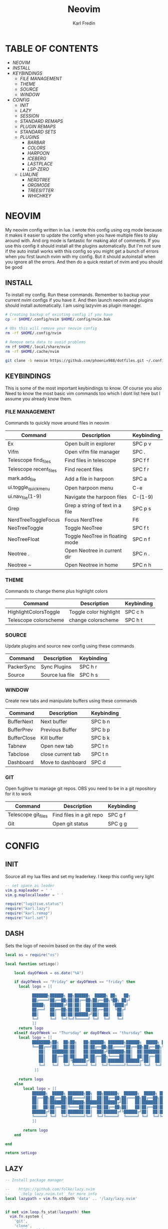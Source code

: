 #+TITLE: Neovim
#+DESCRIPTION: This is my configuration file for NVIM written in lua
#+AUTHOR: Karl Fredin

[[file:./images/Neovim-logo.svg.png]]

* TABLE OF CONTENTS
- [[NEOVIM]]
- [[INSTALL]]
- [[KEYBINDINGS]]
  - [[FILE MANAGEMENT]]
  - [[THEME]]
  - [[SOURCE]]
  - [[WINDOW]]
- [[CONFIG]]
  - [[INIT]]
  - [[LAZY]]
  - [[SESSION]]
  - [[STANDARD REMAPS]]
  - [[PLUGIN REMAPS]]
  - [[STANDARD SETS]]
  - [[PLUGINS]]
    - [[BARBAR]]
    - [[COLORS]]
    - [[HARPOON]]
    - [[ICEBERG]]
    - [[LASTPLACE]]
    - [[LSP-ZERO]]

 - [[LUALINE]]
    - [[NERDTREE]]
    - [[ORGMODE]]
    - [[TREESITTER]]
    - [[WHICHKEY]]


* NEOVIM
My neovim config written in lua. I wrote this config using org mode because it makes it easier
to update the config when you have multiple files to play around with. And org mode is fantastic for making alot of comments.
If you use this config it should install all the plugins automatically. But I'm not sure if the auto install works with this config so you might get a bunch of errors
when you first launch nvim with my config. But it should autoinstall when you ignore all the errors. And then do a quick restart of nvim and you should be good

** INSTALL
To install my config. Run these commands. Remember to backup your current nvim
configs if you have it. And then launch neovim and plugins should install automatically.
I am using lazyvim as plugin manager.
#+BEGIN_SRC sh
# Creating backup of existing config if you have
cp -r $HOME/.config/nvim $HOME/.config/nvim.bak

# Obs this will remove your neovim config
rm -rf $HOME/.config/nvim

# Remove meta data to avoid problems
rm rf $HOME/.local/share/nvim
rm -rf $HOME/.cache/nvim

git clone -b neovim https://github.com/phoenix988/dotfiles.git ~/.config/nvim
#+END_SRC

#+RESULTS:

** KEYBINDINGS
This is some of the most important keybindings to know. Of course you also
Need to know the most basic vim commands too which I dont list here but I assume you
already know them.

*** FILE MANAGEMENT
Commands to quickly move around files in neovim
| Command                | Description                     | Keybinding |
|------------------------+---------------------------------+------------|
| Ex                     | Open built in explorer          | SPC p v    |
| Vifm                   | Open vifm file manager          | SPC .      |
| Telescope find_files   | Find files in telescope         | SPC f f    |
| Telescope recent_files | Find recent files               | SPC f r    |
| mark.add_file          | Add a file in harpoon           | SPC a      |
| ui.toggle_quick_menu   | Open harpoon menu               | C-e        |
| ui.nav_file(1-9)       | Navigate the harpoon files      | C-(1-9)    |
| Grep                   | Grep a string of text in a file | SPC p s    |
| NerdTreeToggleFocus    | Focus NerdTree                  | F6         |
| NeoTreeToggle          | Toggle NeoTree                  | SPC f t    |
| NeoTreeFloat           | Toggle NeoTree in floating mode | SPC n f    |
| Neotree .              | Open Neotree in current dir     | SPC n .    |
| Neotree ~              | Open Neotree in home            | SPC n h    |

*** THEME
Commands to change theme plus highlight colors
| Command               | Description            | Keybinding |
|-----------------------+------------------------+------------|
| HighlightColorsToggle | Toggle color highlight | SPC c h    |
| Telescope colorscheme | change colorscheme     | SPC h t    |

*** SOURCE
Update plugins and source new config using these commands
| Command    | Description     | Keybinding |
|------------+-----------------+------------|
| PackerSync | Sync Plugins    | SPC h r    |
| Source     | Source lua file | SPC h s    |

*** WINDOW
Create new tabs and manipulate buffers using these commands
| Command     | Description       | Keybinding |
|-------------+-------------------+------------+-
| BufferNext  | Next buffer       | SPC b n    |
| BufferPrev  | Previous Buffer   | SPC b p    |
| BufferClose | Kill buffer       | SPC b k    |
| Tabnew      | Open new tab      | SPC t n    |
| Tabclose    | close current tab | SPC t n    |
| Dashboard   | Move to dashboard | SPC d      |

*** GIT
Open fugitive to manage git repos. OBS you need to be in a git repository for it to work
| Command             | Description              | Keybinding |
|---------------------+--------------------------+------------|
| Telescope git_files | Find files in a git repo | SPC g f    |
| Git                 | Open git status          | SPC g g    |


* CONFIG
** INIT
Source all my lua files and set my leaderkey. I keep this config very light
#+begin_src lua :tangle init.lua
-- set space as leader
vim.g.mapleader = ' '
vim.g.maplocalleader = ' '

require("lugitive.status")
require("karl.lazy")
require("karl.remap")
require("karl.set")
#+end_src



** DASH
Sets the logo of neovim based on the day of the week
#+begin_src lua :tangle lua/karl/dash.lua
local os = require("os")

local function setLogo()

    local dayOfWeek = os.date("%A")

    if dayOfWeek == "Friday" or dayOfWeek == "friday" then
      local logo = [[

            ███████╗██████╗ ██╗██████╗  █████╗ ██╗   ██╗
            ██╔════╝██╔══██╗██║██╔══██╗██╔══██╗╚██╗ ██╔╝
            █████╗  ██████╔╝██║██║  ██║███████║ ╚████╔╝
            ██╔══╝  ██╔══██╗██║██║  ██║██╔══██║  ╚██╔╝
            ██║     ██║  ██║██║██████╔╝██║  ██║   ██║
            ╚═╝     ╚═╝  ╚═╝╚═╝╚═════╝ ╚═╝  ╚═╝   ╚═╝
            ]]
      return logo
    elseif dayOfWeek == "Thursday" or dayOfWeek == "thursday" then
      local logo = [[
            ████████╗██╗  ██╗██╗   ██╗██████╗ ███████╗██████╗  █████╗ ██╗   ██╗
            ╚══██╔══╝██║  ██║██║   ██║██╔══██╗██╔════╝██╔══██╗██╔══██╗╚██╗ ██╔╝
               ██║   ███████║██║   ██║██████╔╝███████╗██║  ██║███████║ ╚████╔╝
               ██║   ██╔══██║██║   ██║██╔══██╗╚════██║██║  ██║██╔══██║  ╚██╔╝
               ██║   ██║  ██║╚██████╔╝██║  ██║███████║██████╔╝██║  ██║   ██║
               ╚═╝   ╚═╝  ╚═╝ ╚═════╝ ╚═╝  ╚═╝╚══════╝╚═════╝ ╚═╝  ╚═╝   ╚═╝
             ]]

      return logo
    else
        local logo = [[
            ██████╗  █████╗ ███████╗██╗  ██╗██████╗  ██████╗  █████╗ ██████╗ ██████╗
            ██╔══██╗██╔══██╗██╔════╝██║  ██║██╔══██╗██╔═══██╗██╔══██╗██╔══██╗██╔══██╗
            ██║  ██║███████║███████╗███████║██████╔╝██║   ██║███████║██████╔╝██║  ██║
            ██║  ██║██╔══██║╚════██║██╔══██║██╔══██╗██║   ██║██╔══██║██╔══██╗██║  ██║
            ██████╔╝██║  ██║███████║██║  ██║██████╔╝╚██████╔╝██║  ██║██║  ██║██████╔╝
            ╚═════╝ ╚═╝  ╚═╝╚══════╝╚═╝  ╚═╝╚═════╝  ╚═════╝ ╚═╝  ╚═╝╚═╝  ╚═╝╚═════╝
            ]]

        return logo
    end

end

return setLogo

#+end_src
** LAZY
#+begin_src lua :tangle lua/karl/lazy.lua
-- Install package manager

--    https://github.com/folke/lazy.nvim
--    `:help lazy.nvim.txt` for more info
local lazypath = vim.fn.stdpath 'data' .. '/lazy/lazy.nvim'


if not vim.loop.fs_stat(lazypath) then
  vim.fn.system {
    'git',
    'clone',
    '--filter=blob:none',
    'https://github.com/folke/lazy.nvim.git',
    '--branch=stable', -- latest stable release
    lazypath,
  }
end
vim.opt.rtp:prepend(lazypath)

require('lazy').setup({

  -- Git related plugins
  'tpope/vim-fugitive',
  'NeogitOrg/neogit',
  'tpope/vim-rhubarb',
  "jreybert/vimagit",

  -- Detect tabstop and shiftwidth automatically
  'tpope/vim-sleuth',

  {
    "kdheepak/lazygit.nvim",
    -- optional for floating window border decoration
    dependencies = {
       "nvim-lua/plenary.nvim",
  },
  },

  -- Wilder vim
  {
    'gelguy/wilder.nvim',
    config = function()
      -- config goes here
    end,
  },
  -- Dashboard settings
  {
    "goolord/alpha-nvim",
     event = "VimEnter",
     opts = function()
      local dashboard = require("alpha.themes.dashboard")
      local myConfig = "/home/karl/.config/nvim/README.org"
      local logo = [[
            ███████╗██████╗ ██╗██████╗  █████╗ ██╗   ██╗
            ██╔════╝██╔══██╗██║██╔══██╗██╔══██╗╚██╗ ██╔╝
            █████╗  ██████╔╝██║██║  ██║███████║ ╚████╔╝
            ██╔══╝  ██╔══██╗██║██║  ██║██╔══██║  ╚██╔╝
            ██║     ██║  ██║██║██████╔╝██║  ██║   ██║
            ╚═╝     ╚═╝  ╚═╝╚═╝╚═════╝ ╚═╝  ╚═╝   ╚═╝
            ]]
      dashboard.section.header.val = vim.split(logo, "\n")
      dashboard.section.buttons.val = {
        dashboard.button("f", " " .. " Find file", ":Telescope find_files <CR>"),
        dashboard.button("n", " " .. " New file", ":ene <BAR> startinsert <CR>"),
        dashboard.button("r", " " .. " Recent files", ":Telescope oldfiles <CR>"),
        dashboard.button("g", " " .. " Find text", ":Telescope live_grep <CR>"),
        dashboard.button("c", " " .. " Config", ":e" .. myConfig .. "<CR>"),
        dashboard.button("s", " " .. " Restore Session", [[:LoadSession <cr>]]),
        dashboard.button("l", "󰒲 " .. " Lazy", ":Lazy<CR>"),
        dashboard.button("q", " " .. " Quit", ":qa<CR>"),
      }
      for _, button in ipairs(dashboard.section.buttons.val) do
        button.opts.hl = "AlphaButtons"
        button.opts.hl_shortcut = "AlphaShortcut"
      end
      dashboard.opts.layout[1].val = 8
      return dashboard
    end,
    config = function(_, dashboard)
      -- close Lazy and re-open when the dashboard is ready
      if vim.o.filetype == "lazy" then
        vim.cmd.close()
        vim.api.nvim_create_autocmd("User", {
          pattern = "AlphaReady",
          callback = function()
            require("lazy").show()
          end,
        })
      end

      require("alpha").setup(dashboard.opts)

      vim.api.nvim_create_autocmd("User", {
        pattern = "LazyVimStarted",
        callback = function()
          local stats = require("lazy").stats()
          local ms = (math.floor(stats.startuptime * 100 + 0.5) / 100)
          dashboard.section.footer.val = "⚡ Neovim loaded " .. stats.count .. " plugins in " .. ms .. "ms"
          pcall(vim.cmd.AlphaRedraw)
        end,
      })
    end,
  },

  -- NOTE: This is where your plugins related to LSP can be installed.
  --  The configuration is done below. Search for lspconfig to find it below.
  { 'VonHeikemen/lsp-zero.nvim', dependencies = {'neovim/nvim-lspconfig'} },
  {'williamboman/mason-lspconfig.nvim'},
  { -- LSP Configuration & Plugins
    'neovim/nvim-lspconfig',
    dependencies = {
      -- Automatically install LSPs to stdpath for neovim
      { 'williamboman/mason.nvim', config = true },
      'williamboman/mason-lspconfig.nvim',

      -- Useful status updates for LSP
      -- NOTE: `opts = {}` is the same as calling `require('fidget').setup({})`
      { 'j-hui/fidget.nvim', opts = {} },

      -- Additional lua configuration, makes nvim stuff amazing!
      'folke/neodev.nvim',
    },
  },

  { -- Autocompletion
    'hrsh7th/nvim-cmp',
    dependencies = { 'hrsh7th/cmp-nvim-lsp', 'L3MON4D3/LuaSnip', 'saadparwaiz1/cmp_luasnip' },
  },
    {'hrsh7th/cmp-nvim-lsp'},     -- Required
    {'hrsh7th/cmp-buffer'},       -- Optional
    {'hrsh7th/cmp-path'},         -- Optional
    {'saadparwaiz1/cmp_luasnip'}, -- Optional
    {'hrsh7th/cmp-nvim-lua'},     -- Optional

    -- Snippets
    {'L3MON4D3/LuaSnip'},             -- Required
    {'rafamadriz/friendly-snippets'}, -- Optional


    -- Highlight colors inside of vim
    {'brenoprata10/nvim-highlight-colors'},

    -- Orgmode
    { 'nvim-orgmode/orgmode' },

    -- Save as sudo
    {'lambdalisue/suda.vim'},

    {'akinsho/toggleterm.nvim'},

    -- Useful plugin to show you pending keybinds.
    { 'folke/which-key.nvim',

    opts = {} },
    { -- Adds git releated signs to the gutter, as well as utilities for managing changes
      'lewis6991/gitsigns.nvim',
      opts = {
        -- See `:help gitsigns.txt`
        signs = {
          add = { text = '+' },
          change = { text = '~' },
          delete = { text = '_' },
          topdelete = { text = '‾' },
          changedelete = { text = '~' },
        },
      },
    },

  { -- Some more themes
  'navarasu/onedark.nvim',
  'phoenix988/iceberg.nvim',
  'rose-pine/neovim',
  'Mofiqul/dracula.nvim',
  'folke/tokyonight.nvim',
  'shaunsingh/nord.nvim',
  'ribru17/bamboo.nvim',
  },

  { -- Set lualine as statusline
    'nvim-lualine/lualine.nvim',
    -- See `:help lualine.txt`
    opts = {
      options = {
        icons_enabled = false,
        component_separators = '|',
        section_separators = '',
      },
    },
  },

  --{ -- Add indentation guides even on blank lines
  --  'lukas-reineke/indent-blankline.nvim',
  --  -- Enable `lukas-reineke/indent-blankline.nvim`
  --  -- See `:help indent_blankline.txt`
  --  opts = {
  --    char = '┊',
  --    show_trailing_blankline_indent = false,
  --  },
  --},

  -- "gc" to comment visual regions/lines
  { 'numToStr/Comment.nvim', opts = {} },

  -- Fuzzy Finder (files, lsp, etc)
  { 'nvim-telescope/telescope.nvim', version = '*', dependencies = { 'nvim-lua/plenary.nvim' } },
  { 'smartpde/telescope-recent-files'},
  { 'nvim-telescope/telescope-file-browser.nvim', version = '*', dependencies = { 'nvim-lua/plenary.nvim' } },

 -- Harpoon
  { 'ThePrimeagen/harpoon' },
 -- Vifm file manager
  { 'vifm/vifm.vim' },
 -- Undotree to see history of a file
  { 'mbbill/undotree' },

 -- Neotree
  {'nvim-tree/nvim-web-devicons'},
  { 'nvim-neo-tree/neo-tree.nvim', dependencies = { "nvim-lua/plenary.nvim",
                                                    "nvim-tree/nvim-web-devicons", -- not strictly required, but recommended
                                                    "MunifTanjim/nui.nvim", } },

  { 'nvim-tree/nvim-tree.lua' },



 -- Which key gives hint about keybindings
  { 'folke/which-key.nvim' },


 -- Barbar better tabs
  { 'romgrk/barbar.nvim', dependencies = { 'nvim-web-devicons' } },

 -- Lastplace remeber your last posisition
  {'ethanholz/nvim-lastplace'},

  -- Fuzzy Finder Algorithm which requires local dependencies to be built.
  -- Only load if `make` is available. Make sure you have the system
  -- requirements installed.
  {
    'nvim-telescope/telescope-fzf-native.nvim',
    -- NOTE: If you are having trouble with this installation,
    --       refer to the README for telescope-fzf-native for more instructions.
    build = 'make',
    cond = function()
      return vim.fn.executable 'make' == 1
    end,
  },

  { -- Highlight, edit, and navigate code
    'nvim-treesitter/nvim-treesitter',
    dependencies = {
      'nvim-treesitter/nvim-treesitter-textobjects',
    },
    build = ":TSUpdate",
  },

    {
      "kylechui/nvim-surround",
      config = function()
          require("nvim-surround").setup({
              -- Configuration here, or leave empty to use defaults
          })
      end
  },

    -- Vimwiki
    { "chipsenkbeil/vimwiki.nvim" },


}, {})

#+end_src
** SESSION
#+begin_src lua :tangle after/plugin/session.lua
function saveSession()
  local sessionFile = "last_session"
  local sessionPath = vim.fn.expand('~/.local/share/nvim/' .. sessionFile)
  vim.cmd('mksession! ' .. sessionPath)
  print('Session saved to: ' .. sessionPath)
end

function loadSession()
  local sessionFile = "last_session"
  local sessionPath = vim.fn.expand('~/.local/share/nvim/' .. sessionFile)
  vim.cmd('source ' .. sessionPath)
  print('Session loaded from: ' .. sessionPath)
end

vim.cmd("command! SaveSession lua saveSession()")
vim.cmd("command! LoadSession lua loadSession()")

#+end_src

** STANDARD REMAPS
Sets some standard keybindings here. These keybindings are builtin
and doesnt requre the any plugins to be installed. Also sets the spacebar as leaderkey
#+begin_src lua :tangle lua/karl/remap.lua

-- Built in File explorer in neovim
vim.keymap.set("n", "<leader>fv", vim.cmd.Ex)

-- Source a file
vim.keymap.set("n", "<leader>hs", vim.cmd.so)

#+end_src

** PLUGIN REMAPS
Here I set various keybindings for all my plugins that I have installed.
I choose to do it all here so I have it all in one place because it's easier to manage for me
#+BEGIN_SRC lua :tangle after/plugin/keymap.lua
-- Vifm
vim.api.nvim_set_keymap("n", "<leader>.", ':Vifm<CR>' ,{ noremap = true, silent = true })

-- Quickly move between windows
vim.api.nvim_set_keymap("n", "<leader>bn", ':BufferNext' ,{ noremap = true, silent = true })
vim.api.nvim_set_keymap("n", "<leader>bp", ':BufferPrevious<CR>', { noremap = true, silent = true })
vim.api.nvim_set_keymap("n", "<leader>bk", ':BufferClose<CR>', { noremap = true, silent = true })
vim.api.nvim_set_keymap("n", "<Leader>tn", ':tabnew<CR>', { noremap = true, silent = true })
vim.api.nvim_set_keymap("n", "<Leader>td", ':tabclose<CR>', { noremap = true, silent = true })
vim.api.nvim_set_keymap("n", "<Leader>ch", ':HighlightColorsToggle<CR>', { noremap = true, silent = true })
vim.api.nvim_set_keymap("n", "gt", ':BufferNext<CR>', { noremap = true, silent = true })
vim.api.nvim_set_keymap("n", "gT", ':BufferPrevious<CR>', { noremap = true, silent = true })

-- Tab between splits
vim.api.nvim_set_keymap("n", "<Tab>", '<C-W>w', { noremap = true, silent = true })
vim.api.nvim_set_keymap("n", "<S-Tab>", '<C-W>W', { noremap = true, silent = true })


-- Git commands
vim.api.nvim_set_keymap("n", "<leader>gs", ':Git<CR>', { noremap = true, silent = true })
vim.api.nvim_set_keymap("n", "<leader>gg", ':Git<CR>', { noremap = true, silent = true })
vim.api.nvim_set_keymap('n', '<Leader>gp', ':Git push<CR>', { noremap = true, silent = true })
vim.api.nvim_set_keymap('n', '<Leader>gP', ':Git pull<CR>', { noremap = true, silent = true })
vim.api.nvim_set_keymap('n', '<Leader>gd', ':Gdiff %<CR>', { noremap = true, silent = true })
vim.api.nvim_set_keymap("n", "<leader>gl", ':LazyGit<CR>', { noremap = true, silent = true })

-- Neotree keybindings
vim.api.nvim_set_keymap("n", "<F4>", ':NvimTreeFocus<CR>', { noremap = true, silent = true })
vim.api.nvim_set_keymap("n", "<F5>", ':NvimTreeToggle<CR>', { noremap = true, silent = true })
vim.api.nvim_set_keymap("n", "<Leader>ft", ':NvimTreeToggle<CR>', { noremap = true, silent = true })
vim.api.nvim_set_keymap("n", "<Leader>nf", ':NeoTreeFloat<CR>', { noremap = true, silent = true })
vim.api.nvim_set_keymap('n', '<Leader>ns', ':Neotree ~/myrepos/setup<CR>', { noremap = true, silent = true })
vim.api.nvim_set_keymap('n', '<Leader>na', ':Neotree ~/myrepos/azla<CR>', { noremap = true, silent = true })
vim.api.nvim_set_keymap('n', '<Leader>nd', ':Neotree ~/myrepos/dotfiles<CR>', { noremap = true, silent = true })
vim.api.nvim_set_keymap('n', '<Leader>ng', ':Neotree ~/myrepos<CR>', { noremap = true, silent = true })
vim.api.nvim_set_keymap('n', '<Leader>nc', ':Neotree ~/.config<CR>', { noremap = true, silent = true })
vim.api.nvim_set_keymap('n', '<Leader>nn', ':Neotree ~/.config/nvim<CR>', { noremap = true, silent = true })
vim.api.nvim_set_keymap('n', '<Leader>nh', ':Neotree ~<CR>', { noremap = true, silent = true })
vim.api.nvim_set_keymap('n', '<Leader>n.', ':Neotree .<CR>', { noremap = true, silent = true })

-- Update plugins using lazy
vim.api.nvim_set_keymap('n', '<Leader>hr', ':Lazy<CR>', { noremap = true, silent = true })

-- Terminal
vim.api.nvim_set_keymap('n', '<Leader>tt', ':terminal<CR>', { noremap = true, silent = true })
vim.api.nvim_set_keymap('n', '<Leader>ok', ':terminal<CR>', { noremap = true, silent = true })

-- Save/load Session
vim.api.nvim_set_keymap('n', '<Leader>ss', ':SaveSession<CR>', { noremap = true, silent = true })
vim.api.nvim_set_keymap('n', '<Leader>sl', ':LoadSession<CR>', { noremap = true, silent = true })

-- Keybindings for Harpoon
local mark = require("harpoon.mark")
local ui   = require("harpoon.ui")

vim.keymap.set("n", "<leader>a", mark.add_file)
vim.keymap.set("n", "<C-e>", ui.toggle_quick_menu)
vim.api.nvim_set_keymap('n', '<Leader>h1', ':ToHarpoon 1<CR>', { noremap = true, silent = true })
vim.api.nvim_set_keymap('n', '<Leader>h2', ':ToHarpoon 2<CR>', { noremap = true, silent = true })
vim.api.nvim_set_keymap('n', '<Leader>h3', ':ToHarpoon 3<CR>', { noremap = true, silent = true })
vim.api.nvim_set_keymap('n', '<Leader>h4', ':ToHarpoon 4<CR>', { noremap = true, silent = true })
vim.api.nvim_set_keymap('n', '<Leader>h5', ':ToHarpoon 5<CR>', { noremap = true, silent = true })
vim.api.nvim_set_keymap('n', '<Leader>h6', ':ToHarpoon 6<CR>', { noremap = true, silent = true })
vim.api.nvim_set_keymap('n', '<Leader>h7', ':ToHarpoon 7<CR>', { noremap = true, silent = true })
vim.api.nvim_set_keymap('n', '<Leader>h8', ':ToHarpoon 8<CR>', { noremap = true, silent = true })
vim.api.nvim_set_keymap('n', '<Leader>h9', ':ToHarpoon 9<CR>', { noremap = true, silent = true })

-- Keybinding to save as sudo
vim.api.nvim_set_keymap('n', '<Leader>fs', ':SudaWrite<CR>', { noremap = true, silent = true })

-- Keybinding to open UndoTree
vim.api.nvim_set_keymap("n", "<Leader>u", ':UndotreeToggle<CR>', { noremap = true, silent = true })

-- Jump back to your dashboard
vim.api.nvim_set_keymap('n', '<Leader>d', ':Dashboard<CR>', { noremap = true, silent = true })

-- Keybindings for telescope
local builtin = require('telescope.builtin')
vim.api.nvim_set_keymap('n', '<Leader>ff', ':Telescope find_files<CR>', { noremap = true, silent = true })
vim.api.nvim_set_keymap('n', '<Leader>gf', ':Telescope git_files<CR>', { noremap = true, silent = true })
vim.api.nvim_set_keymap('n', '<Leader>ht', ':Telescope colorscheme<CR>', { noremap = true, silent = true })
vim.api.nvim_set_keymap('n', '<Leader>fb', ':Telescope file_browser<CR>', { noremap = true, silent = true })
vim.keymap.set('n', '<Leader>fg', function()
builtin.grep_string({ search = vim.fn.input("Grep >") } );

end)

require("telescope").load_extension("recent_files")

vim.api.nvim_set_keymap("n", "<Leader>fr",
  [[<cmd>lua require('telescope').extensions.recent_files.pick()<CR>]],
  {noremap = true, silent = true})

require("telescope").load_extension "file_browser"

-- ORGMODE Tangle
vim.api.nvim_set_keymap('n', '<Leader>oT', ':OrgTangle<CR>', { noremap = true, silent = true })

-- Terminal mode
vim.api.nvim_set_keymap('t', '<Esc>', '<C-\\><C-n>', {noremap = true})



#+END_SRC

#+RESULTS:

** STANDARD SETS
Some standard neovim settings based on your prefrence
like line numbers,save undo after session etc.
Read documentation for some more settings you can do
#+begin_src lua :tangle lua/karl/set.lua
vim.wo.relativenumber = true
vim.opt.nu = true

vim.opt.tabstop = 4
vim.opt.softtabstop = 4
vim.opt.shiftwidth = 4
vim.opt.tabstop = 4
vim.opt.expandtab = true

vim.opt.smartindent = true

vim.opt.wrap = false

vim.opt.swapfile = false
vim.opt.backup = false
vim.opt.undodir = os.getenv("HOME") .. "/.vim/undodir"
vim.opt.undofile = true

vim.opt.hlsearch = false
vim.opt.incsearch = true

vim.opt.termguicolors = true

vim.opt.scrolloff = 8
vim.opt.signcolumn = "yes"
vim.opt.isfname:append("@-@")

vim.opt.updatetime = 50
--
vim.opt.updatetime = 50

vim.o.modifiable = true

vim.opt.clipboard = "unnamedplus"
vim.opt.paste = true
#+end_src

** PLUGINS
Here is all my configs for the various Plugins I have installed.

*** BARBAR 
Configuration for the barbar tabbar

#+begin_src lua :tangle after/plugin/barbar.lua

vim.g.barbar_auto_setup = false -- disable auto-setup

require'barbar'.setup {
  -- WARN: do not copy everything below into your config!
  --       It is just an example of what configuration options there are.
  --       The defaults are suitable for most people.

  -- Enable/disable animations
  animation = true,

  -- Enable/disable auto-hiding the tab bar when there is a single buffer
  auto_hide = false,

  -- Enable/disable current/total tabpages indicator (top right corner)
  tabpages = true,

  -- Enables/disable clickable tabs
  --  - left-click: go to buffer
  --  - middle-click: delete buffer
  clickable = true,

  -- Excludes buffers from the tabline
  exclude_ft = {'javascript'},
  exclude_name = {'package.json'},

  -- A buffer to this direction will be focused (if it exists) when closing the current buffer.
  -- Valid options are 'left' (the default), 'previous', and 'right'
  focus_on_close = 'left',

  -- Hide inactive buffers and file extensions. Other options are `alternate`, `current`, and `visible`.
  hide = {extensions = true, inactive = true},

  -- Disable highlighting alternate buffers
  highlight_alternate = false,

  -- Disable highlighting file icons in inactive buffers
  highlight_inactive_file_icons = false,
  
  -- If true, new buffers will be inserted at the start/end of the list.
  -- Default is to insert after current buffer.
  insert_at_end = false,
  insert_at_start = false,

  -- Sets the maximum padding width with which to surround each tab
  maximum_padding = 1,

  -- Sets the minimum padding width with which to surround each tab
  minimum_padding = 1,

  -- Sets the maximum buffer name length.
  maximum_length = 30,

  -- Sets the minimum buffer name length.
  minimum_length = 0,

  -- If set, the letters for each buffer in buffer-pick mode will be
  -- assigned based on their name. Otherwise or in case all letters are
  -- already assigned, the behavior is to assign letters in order of
  -- usability (see order below)
  semantic_letters = true,

  -- Set the filetypes which barbar will offset itself for
  sidebar_filetypes = {
    -- Use the default values: {event = 'BufWinLeave', text = nil}
    NvimTree = true,
    -- Or, specify the text used for the offset:
    undotree = {text = 'undotree'},
    -- Or, specify the event which the sidebar executes when leaving:
    ['neo-tree'] = {event = 'BufWipeout'},
    -- Or, specify both
    Outline = {event = 'BufWinLeave', text = 'symbols-outline'},
  },

  -- New buffer letters are assigned in this order. This order is
  -- optimal for the qwerty keyboard layout but might need adjustment
  -- for other layouts.
  letters = 'asdfjkl;ghnmxcvbziowerutyqpASDFJKLGHNMXCVBZIOWERUTYQP',

  -- Sets the name of unnamed buffers. By default format is "[Buffer X]"
  -- where X is the buffer number. But only a static string is accepted here.
  no_name_title = nil,
}


#+end_src


*** COLORS
Sets colorscheme inside of neovim and configure neovim highlights.
Neovim highlights is a life saver when working with new colorschemes.
It is an absolute most have for me. Just do SPC c h to toggle it on and off
#+begin_src lua  :tangle after/plugin/colors.lua
function ColorMyPencils(color)
       color = color or "iceberg"
       vim.cmd.colorscheme(color)
    -- vim.api.nvim_set_hl(0, "Normal", { bg = "none" })
    -- vim.api.nvim_set_hl(0, "NormalFloat", { bg = "none" })
end

require("nvim-highlight-colors").turnOff()
require("nvim-highlight-colors").turnOn()
require("nvim-highlight-colors").toggle()


ColorMyPencils()
#+end_src

*** HARPOON
#+begin_src lua :tangle after/plugin/harpoon.lua
local mark = require("harpoon.mark")
local ui   = require("harpoon.ui")

function to_harpoon(arg)
   ui.nav_file(arg)
end

vim.cmd("command! -nargs=1 ToHarpoon lua to_harpoon(tonumber(<f-args>))")

#+end_src


*** ICEBERG
#+begin_src lua :tangle after/plugin/iceberg.lua
-- Lua
require('iceberg').setup  {
    -- Main options --
    transparent = false,  -- Show/hide background
    term_colors = true, -- Change terminal color as per the selected theme style
    ending_tildes = false, -- Show the end-of-buffer tildes. By default they are hidden
    cmp_itemkind_reverse = false, -- reverse item kind highlights in cmp menu

    -- Change code style ---
    -- Options are italic, bold, underline, none
    -- You can configure multiple style with comma separated, For e.g., keywords = 'italic,bold'
    code_style = {
        comments = 'italic',
        keywords = 'none',
        functions = 'none',
        strings = 'none',
        variables = 'italic'
    },

    -- Lualine options --
    lualine = {
        transparent = false, -- lualine center bar transparency
    },

    -- Custom Highlights --
    colors = {}, -- Override default colors
    highlights = {}, -- Override highlight groups

    -- Plugins Config --
    diagnostics = {
        darker = false, -- darker colors for diagnostic
        undercurl = true,   -- use undercurl instead of underline for diagnostics
        background = true,    -- use background color for virtual text
    },
}
#+end_src
*** LASTPLACE
Lastplace never starts at the top of your files again.
If you exit a file and come back this plugin will remeber your last location
#+begin_src lua :tangle after/plugin/lastplace.lua
require'nvim-lastplace'.setup {
    lastplace_ignore_buftype = {"quickfix", "nofile", "help"},
    lastplace_ignore_filetype = {"gitcommit", "gitrebase", "svn", "hgcommit"},
    lastplace_open_folds = true
}

#+end_src
*** LSP-ZERO
Configure LSP zero for autocompletion and a ton of other features.
Check it's github for more info because you can do a ton with this plugin.
#+begin_src lua :tangle after/plugin/lsp.lua
local lsp = require('lsp-zero')

lsp.preset('recommended')


lsp.on_attach(function(client, bufnr)
  lsp.default_keymaps({buffer = bufnr})
end)

-- When you don't have mason.nvim installed
-- You'll need to list the servers installed in your system
lsp.setup_servers({'tsserver', 'eslint'})

lsp.set_preferences({
	sign_icons = { }
})

local cmp = require('cmp')
local cmp_select = {behavior = cmp.SelectBehavior.Select}
local cmp_mappings = lsp.defaults.cmp_mappings({
	['<C-p>'] = cmp.mapping.select_prev_item(cmp_select),
	['<C-n>'] = cmp.mapping.select_next_item(cmp_select),
	['<C-y>'] = cmp.mapping.confirm({ select = true }),
	['<C-Space>'] = cmp.mapping.complete(),
})


lsp.setup()

#+end_src
*** LUALINE
Settings for lualine which is the status bar you see att the bottom of neovim.
Here you can customize it to your liking
#+begin_src lua :tangle after/plugin/lualine.lua
require('lualine').setup {
  options = {
    icons_enabled = true,
    theme = 'auto',
    component_separators = { left = '', right = ''},
    section_separators = { left = '', right = ''},
    disabled_filetypes = {
      statusline = {},
      winbar = {},
    },
    ignore_focus = {},
    always_divide_middle = true,
    globalstatus = false,
    refresh = {
      statusline = 1000,
      tabline = 1000,
      winbar = 1000,
    }
  },
  sections = {
    lualine_a = {'mode'},
    lualine_b = {'branch', 'diff', 'diagnostics'},
    lualine_c = {'filename'},
    lualine_x = {'encoding', 'fileformat', 'filetype'},
    lualine_y = {'progress'},
    lualine_z = {'location'}
  },
  inactive_sections = {
    lualine_a = {},
    lualine_b = {},
    lualine_c = {'filename'},
    lualine_x = {'location', 'filetype'},
    lualine_y = {'progress'},
    lualine_z = {}
  },
  tabline = {},
  winbar = {},
  inactive_winbar = {},
  extensions = {}
}


#+end_src
*** NEOTREE
Some configurations for neotree
#+begin_src lua :tangle after/plugin/neotree.lua

vim.g.neotree_auto_open = 1
vim.g.neotree_quit_on_open = 1
vim.g.neotree_hide_dotfiles = 0

#+end_src
*** ORGMODE
Settings for orgmode inside of Neovim so you get syntax highlightning inside of Neovim in orgmode.
Similar to emacs but please keep in mind that you wont have the same features as in emacs.
#+begin_src lua :tangle after/plugin/orgmode.lua
-- init.lua

-- Load custom treesitter grammar for org filetype
require('orgmode').setup_ts_grammar()

-- Treesitter configuration
require('nvim-treesitter.configs').setup {
  -- If TS highlights are not enabled at all, or disabled via `disable` prop,
  -- highlighting will fallback to default Vim syntax highlighting
  highlight = {
    enable = true,
    -- Required for spellcheck, some LaTex highlights and
    -- code block highlights that do not have ts grammar
    additional_vim_regex_highlighting = {'org'},
  },
  ensure_installed = {'org'}, -- Or run :TSUpdate org
}


require('orgmode').setup({
  org_agenda_files = {'~/Dropbox/org/*', '~/my-orgs/**/*'},
  org_default_notes_file = '~/Dropbox/org/refile.org',
})

function tangle_files()
  -- Get the current buffer's path
  local current_file = vim.api.nvim_buf_get_name(0)

  -- Execute the org-babel-tangle command in Emacs
  local command = "silent !emacsclient -e '(org-babel-tangle-file \"" .. current_file .. "\")'"
  local match = string.match(current_file, "org")

  if match == "org" then
     print(current_file .. " tangled")
     vim.api.nvim_command(command)
  else
     print(current_file .. " is not an org document")
  end

end

-- Register the command
vim.cmd("command! OrgTangle lua tangle_files()")

#+end_src


*** TREESITTER
Syntax highlighning is way better with this plugin activated
#+begin_src lua :tangle after/plugin/treesitter.lua
require'nvim-treesitter.configs'.setup {
  -- A list of parser names, or "all" (the five listed parsers should always be installed)
 ensure_installed = { "javascript", "typescript", "c", "lua", "vim", "vimdoc", "query" },

 -- Install parsers synchronously (only applied to `ensure_installed`)
 sync_install = false,

 -- Automatically install missing parsers when entering buffer
 -- Recommendation: set to false if you don't have `tree-sitter` CLI installed locally
 auto_install = true,

 highlight = {
   enable = true,

   -- Setting this to true will run `:h syntax` and tree-sitter at the same time.
   -- Set this to `true` if you depend on 'syntax' being enabled (like for indentation).
   -- Using this option may slow down your editor, and you may see some duplicate highlights.
   -- Instead of true it can also be a list of languages
   additional_vim_regex_highlighting = false,
 },
}
#+end_src


*** WHICHKEY
Settings for whichkey which is what you see when your
press your leader key and wait for a few seconds.
It's very similar to the one you see in emacs but less useful in my opninion.
Because there is just less keybindings to remember in vim
#+begin_src lua :tangle after/plugin/whichkey.lua

local wk = require("which-key")

wk.register({
  f = {
    name = "Find Files", -- optional group name
    g = {"Grep for string"},
    v = {"Built-in-explorer"},
  },
  n = {
    name = "File Tree"
  },
  o = {
    name = "Org Mode"
  },
  b = {
    name = "Buffers"
  },
  g = {
    name = "Git"
  },
  c = {
    name = "Color"
  },
  h = {
    name = "Help",
    s = {"Source-file"},
  },
  a = {
    name = "Add-Harpoon"
  },
  t = {
    name = "Tab"
  },
  s = {
    name = "Session"
  },


}, { prefix = "<leader>" })

#+end_src
